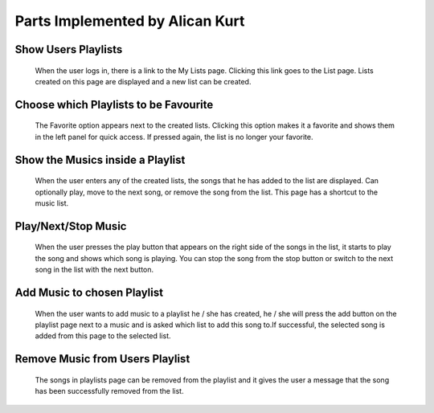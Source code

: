 Parts Implemented by Alican Kurt
====================================


Show Users Playlists
----------------------
.. figure:: screenshots/6Mylists.png
      
      When the user logs in, there is a link to the My Lists page. Clicking this link goes to the List page. Lists created on this page are displayed and a new list can be created.

Choose which Playlists to be Favourite
----------------------------------------

.. figure:: screenshots/7MakeGymFavourite.png

      The Favorite option appears next to the created lists. Clicking this option makes it a favorite and shows them in the left panel for quick access. If pressed again, the list is no longer your favorite.

Show the Musics inside a Playlist
-----------------------------------


.. figure:: screenshots/9GymPlaylistShow.png

  When the user enters any of the created lists, the songs that he has added to the list are displayed. Can optionally play, move to the next song, or remove the song from the list. This page has a shortcut to the music list.

Play/Next/Stop Music
---------------------

.. figure:: screenshots/8PlayStopNextGym.png

      When the user presses the play button that appears on the right side of the songs in the list, it starts to play the song and shows which song is playing. You can stop the song from the stop button or switch to the next song in the list with the next button.


Add Music to chosen Playlist
-------------------------------
.. figure:: screenshots/10AddMusicToPlaylist.png

  When the user wants to add music to a playlist he / she has created, he / she will press the add button on the playlist page next to a music and is asked which list to add this song to.If successful, the selected song is added from this page to the selected list.



Remove Music from Users Playlist
---------------------------------

.. figure:: screenshots/8RemoveMusicFromGym.png

      The songs in playlists page can be removed from the playlist and it gives the user a message that the song has been successfully removed from the list.









